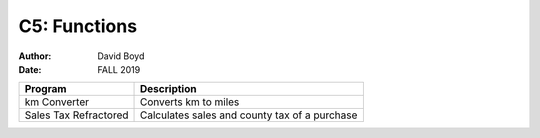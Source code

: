 C5: Functions
#############
:Author: David Boyd
:Date: FALL 2019

+-----------------------+-----------------------------------------------+
| Program               | Description                                   |
+=======================+===============================================+
| km Converter          | Converts km to miles                          |
+-----------------------+-----------------------------------------------+
| Sales Tax Refractored | Calculates sales and county tax of a purchase |
+-----------------------+-----------------------------------------------+
